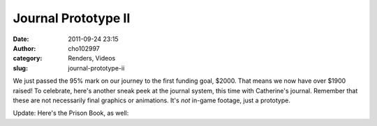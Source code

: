 Journal Prototype II
####################
:date: 2011-09-24 23:15
:author: cho102997
:category: Renders, Videos
:slug: journal-prototype-ii

We just passed the 95% mark on our journey to the first funding goal,
$2000. That means we now have over $1900 raised! To celebrate, here's
another sneak peek at the journal system, this time with Catherine's
journal. Remember that these are not necessarily final graphics or
animations. It's *not* in-game footage, just a prototype.

Update: Here's the Prison Book, as well:


